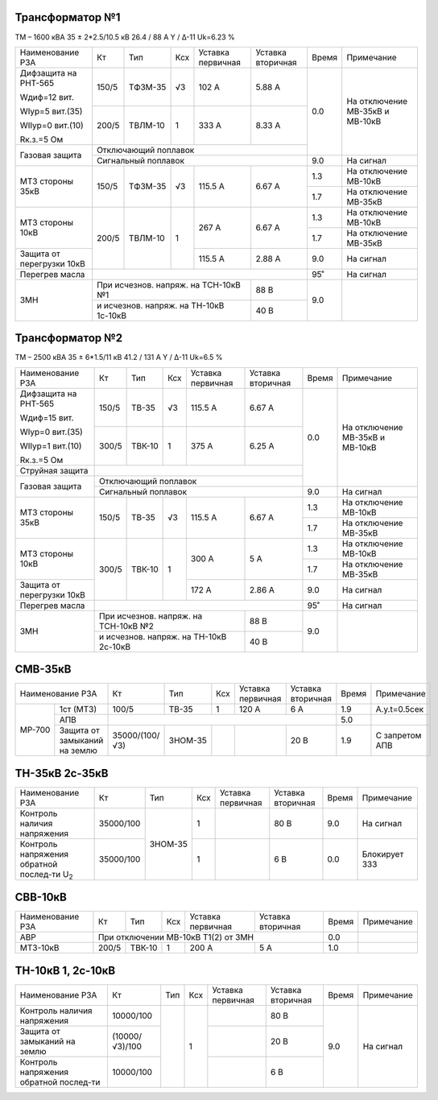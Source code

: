 Трансформатор №1
~~~~~~~~~~~~~~~~

ТМ – 1600 кВА  35 ± 2*2.5/10.5 кВ
26.4 / 88 А   Y / Δ-11 Uk=6.23 %

+-------------------------+------+-------+---+-------------------+---------+-----+-----------------------+
|Наименование РЗА         | Кт   | Тип   |Ксх|Уставка            |Уставка  |Время|Примечание             |
|                         |      |       |   |первичная          |вторичная|     |                       |
+-------------------------+------+-------+---+-------------------+---------+-----+-----------------------+
| Дифзащита на РНТ-565    | 150/5|ТФЗМ-35| √3| 102 А             | 5.88 А  | 0.0 |На отключение МВ-35кВ и|
|                         |      |       |   |                   |         |     |МВ-10кВ                |
| Wдиф=12 вит.            +------+-------+---+-------------------+---------+     |                       |
|                         | 200/5|ТВЛМ-10|  1| 333 А             | 8.33 А  |     |                       |
| WIур=5 вит.(35)         |      |       |   |                   |         |     |                       |
|                         |      |       |   |                   |         |     |                       |
| WIIур=0 вит.(10)        |      |       |   |                   |         |     |                       |
|                         |      |       |   |                   |         |     |                       |
| Rк.з.=5 Ом              |      |       |   |                   |         |     |                       |
+-------------------------+------+-------+---+-------------------+---------+     |                       |
| Газовая защита          | Отключающий поплавок                           |     |                       |
|                         +------------------------------------------------+-----+-----------------------+
|                         | Сигнальный  поплавок                           | 9.0 | На сигнал             |
+-------------------------+------+-------+---+-------------------+---------+-----+-----------------------+
|МТЗ стороны 35кВ         | 150/5|ТФЗМ-35| √3| 115.5 А           | 6.67 А  | 1.3 |На отключение МВ-10кВ  |
|                         |      |       |   |                   |         +-----+-----------------------+
|                         |      |       |   |                   |         | 1.7 |На отключение МВ-35кВ  |
+-------------------------+------+-------+---+-------------------+---------+-----+-----------------------+
|МТЗ стороны 10кВ         | 200/5|ТВЛМ-10| 1 | 267 А             | 6.67 А  | 1.3 |На отключение МВ-10кВ  |
|                         |      |       |   |                   |         +-----+-----------------------+
|                         |      |       |   |                   |         | 1.7 |На отключение МВ-35кВ  |
+-------------------------+      |       |   +-------------------+---------+-----+-----------------------+
|Защита от перегрузки 10кВ|      |       |   | 115.5 А           | 2.88 А  | 9.0 |На сигнал              |
+-------------------------+------+-------+---+-------------------+---------+-----+-----------------------+
|Перегрев масла           |                                                | 95˚ |На сигнал              |
+-------------------------+--------------------------------------+---------+-----+-----------------------+
|ЗМН                      |При исчезнов. напряж. на ТСН-10кВ №1  |  88 В   | 9.0 |                       |
|                         +--------------------------------------+---------+     |                       |
|                         |и исчезнов. напряж. на ТН-10кВ 1с-10кВ|  40 В   |     |                       |
+-------------------------+--------------------------------------+---------+-----+-----------------------+

Трансформатор №2
~~~~~~~~~~~~~~~~

ТМ – 2500 кВА  35 ± 6*1.5/11 кВ
41.2 / 131 А   Y / Δ-11 Uk=6.5 %

+-------------------------+------+------+---+--------------------+---------+-----+-----------------------+
|Наименование РЗА         | Кт   | Тип  |Ксх|Уставка             |Уставка  |Время|Примечание             |
|                         |      |      |   |первичная           |вторичная|     |                       |
+-------------------------+------+------+---+--------------------+---------+-----+-----------------------+
| Дифзащита на РНТ-565    | 150/5|ТВ-35 | √3| 115.5 А            | 6.67 А  | 0.0 |На отключение МВ-35кВ и|
|                         |      |      |   |                    |         |     |МВ-10кВ                |
| Wдиф=15 вит.            +------+------+---+--------------------+---------+     |                       |
|                         | 300/5|ТВК-10|  1| 375 А              | 6.25 А  |     |                       |
| WIур=0 вит.(35)         |      |      |   |                    |         |     |                       |
|                         |      |      |   |                    |         |     |                       |
| WIIур=1 вит.(10)        |      |      |   |                    |         |     |                       |
|                         |      |      |   |                    |         |     |                       |
| Rк.з.=5 Ом              |      |      |   |                    |         |     |                       |
+-------------------------+------+------+---+--------------------+---------+     |                       |
| Струйная защита         |                                                |     |                       |
+-------------------------+------------------------------------------------+     |                       |
| Газовая защита          | Отключающий поплавок                           |     |                       |
|                         +------------------------------------------------+-----+-----------------------+
|                         | Сигнальный  поплавок                           | 9.0 | На сигнал             |
+-------------------------+------+------+---+--------------------+---------+-----+-----------------------+
|МТЗ стороны 35кВ         | 150/5|ТВ-35 | √3| 115.5 А            | 6.67 А  | 1.3 |На отключение МВ-10кВ  |
|                         |      |      |   |                    |         +-----+-----------------------+
|                         |      |      |   |                    |         | 1.7 |На отключение МВ-35кВ  |
+-------------------------+------+------+---+--------------------+---------+-----+-----------------------+
|МТЗ стороны 10кВ         | 300/5|ТВК-10| 1 | 300 А              | 5 А     | 1.3 |На отключение МВ-10кВ  |
|                         |      |      |   |                    |         +-----+-----------------------+
|                         |      |      |   |                    |         | 1.7 |На отключение МВ-35кВ  |
+-------------------------+      |      |   +--------------------+---------+-----+-----------------------+
|Защита от перегрузки 10кВ|      |      |   | 172 А              | 2.86 А  | 9.0 |На сигнал              |
+-------------------------+------+------+---+--------------------+---------+-----+-----------------------+
|Перегрев масла           |                                                | 95˚ |На сигнал              |
+-------------------------+--------------------------------------+---------+-----+-----------------------+
|ЗМН                      |При исчезнов. напряж. на ТСН-10кВ №2  |  88 В   | 9.0 |                       |
|                         +--------------------------------------+---------+     |                       |
|                         |и исчезнов. напряж. на ТН-10кВ 2с-10кВ|  40 В   |     |                       |
+-------------------------+--------------------------------------+---------+-----+-----------------------+

СМВ-35кВ
~~~~~~~~

+--------------------------+--------------+-------+---+---------+---------+-----+--------------+
|Наименование РЗА          | Кт           | Тип   |Ксх|Уставка  |Уставка  |Время|Примечание    |
|                          |              |       |   |первичная|вторичная|     |              |
+------+-------------------+--------------+-------+---+---------+---------+-----+--------------+
|МР-700|1ст (МТЗ)          | 100/5        |ТВ-35  | 1 | 120 А   | 6 А     | 1.9 |А.у.t=0.5сек  |
|      +-------------------+--------------+-------+---+---------+---------+-----+--------------+
|      | АПВ               |                                              | 5.0 |              |
|      +-------------------+--------------+-------+---+---------+---------+-----+--------------+
|      |Защита от замыканий|35000/(100/√3)|ЗНОМ-35|   |         |  20 В   | 1.9 |С запретом АПВ|
|      |на землю           |              |       |   |         |         |     |              |
+------+-------------------+--------------+-------+---+---------+---------+-----+--------------+

ТН-35кВ 2с-35кВ
~~~~~~~~~~~~~~~

+------------------------------+----------+-------+---+---------+---------+-----+-------------+
|Наименование РЗА              | Кт       | Тип   |Ксх|Уставка  |Уставка  |Время|Примечание   |
|                              |          |       |   |первичная|вторичная|     |             |
+------------------------------+----------+-------+---+---------+---------+-----+-------------+
|Контроль наличия              |35000/100 |ЗНОМ-35| 1 |         | 80 В    | 9.0 |На сигнал    |
|напряжения                    |          |       |   |         |         |     |             |
+------------------------------+----------+       +---+---------+---------+-----+-------------+
|Контроль напряжения           |35000/100 |       | 1 |         | 6 В     | 0.0 |Блокирует ЗЗЗ|
|обратной послед-ти U\ :sub:`2`|          |       |   |         |         |     |             |
+------------------------------+----------+-------+---+---------+---------+-----+-------------+

СВВ-10кВ
~~~~~~~~

+----------------+-----+------+---+---------+---------+-----+----------+
|Наименование РЗА| Кт  | Тип  |Ксх|Уставка  |Уставка  |Время|Примечание|
|                |     |      |   |первичная|вторичная|     |          |
+----------------+-----+------+---+---------+---------+-----+----------+
| АВР            |При отключении МВ-10кВ Т1(2) от ЗМН | 0.0 |          |
+----------------+-----+------+---+---------+---------+-----+----------+
| МТЗ-10кВ       |200/5|ТВК-10| 1 | 200 А   | 5 А     | 1.0 |          |
+----------------+-----+------+---+---------+---------+-----+----------+

ТН-10кВ 1, 2с-10кВ
~~~~~~~~~~~~~~~~~~

+-------------------+--------------+----+---+---------+---------+-----+-------------+
|Наименование РЗА   | Кт           | Тип|Ксх|Уставка  |Уставка  |Время|Примечание   |
|                   |              |    |   |первичная|вторичная|     |             |
+-------------------+--------------+----+---+---------+---------+-----+-------------+
|Контроль наличия   |10000/100     |    | 1 |         | 80 В    | 9.0 |На сигнал    |
|напряжения         |              |    |   |         |         |     |             |
+-------------------+--------------+    |   +---------+---------+     |             |
|Защита от замыканий|(10000/√3)/100|    |   |         | 20 В    |     |             |
|на землю           |              |    |   |         |         |     |             |
+-------------------+--------------+    |   +---------+---------+     |             |
|Контроль напряжения|10000/100     |    |   |         | 6 В     |     |             |
|обратной послед-ти |              |    |   |         |         |     |             |
+-------------------+--------------+----+---+---------+---------+-----+-------------+